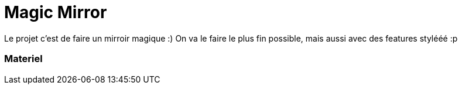 = Magic Mirror
// See https://hubpress.gitbooks.io/hubpress-knowledgebase/content/ for information about the parameters.
// :hp-image: /covers/cover.png
// :published_at: 2019-01-31
// :hp-tags: HubPress, Blog, Open_Source,
// :hp-alt-title: My English Title

Le projet c'est de faire un mirroir magique :) 
On va le faire le plus fin possible, mais aussi avec des features stylééé :p


=== Materiel